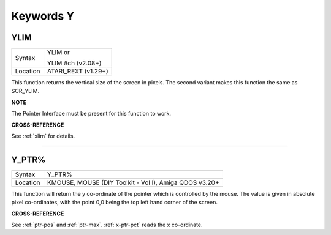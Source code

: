 
==========
Keywords Y
==========



..  _ylim:

YLIM
====

+----------+------------------------------------------------------------------+
| Syntax   | YLIM  or                                                         |
|          |                                                                  |
|          | YLIM #ch (v2.08+)                                                |
+----------+------------------------------------------------------------------+
| Location | ATARI\_REXT (v1.29+)                                             |
+----------+------------------------------------------------------------------+

This function returns the vertical size of the screen in pixels. The
second variant makes this function the same as SCR\_YLIM.

**NOTE**

The Pointer Interface must be present for this function to work.

**CROSS-REFERENCE**

See :ref:`xlim` for details.

--------------


..  _y-ptr-pct:

Y\_PTR%
=======

+----------+-------------------------------------------------------------------+
| Syntax   |  Y\_PTR%                                                          |
+----------+-------------------------------------------------------------------+
| Location |  KMOUSE, MOUSE (DIY Toolkit - Vol I), Amiga QDOS v3.20+           |
+----------+-------------------------------------------------------------------+

This function will return the y co-ordinate of the pointer which is
controlled by the mouse. The value is given in absolute pixel
co-ordinates, with the point 0,0 being the top left hand corner of the
screen.

**CROSS-REFERENCE**

See :ref:`ptr-pos` and
:ref:`ptr-max`.
:ref:`x-ptr-pct` reads the x co-ordinate.

